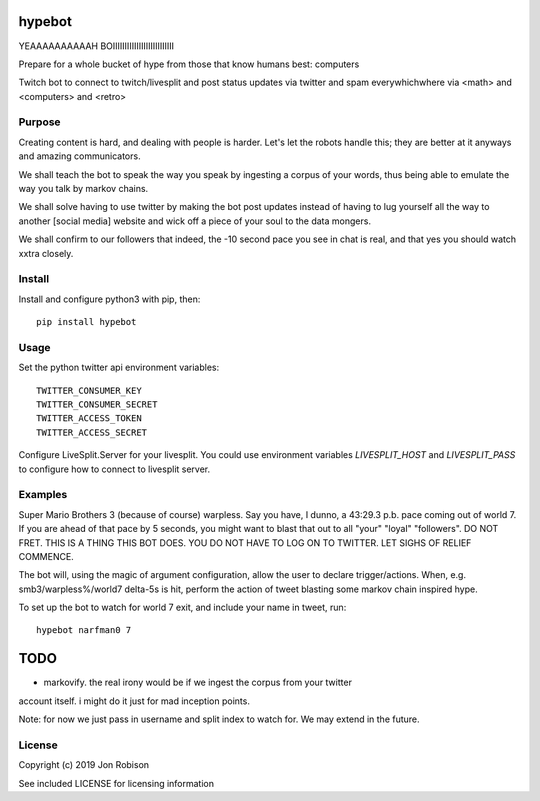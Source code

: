 hypebot
=================

.. image:: https://badge.fury.io/py/hypebot.png
    :target: https://badge.fury.io/py/hypebot

.. image:: https://travis-ci.org/narfman0/hypebot.png?branch=master
    :target: https://travis-ci.org/narfman0/hypebot

YEAAAAAAAAAAH BOIIIIIIIIIIIIIIIIIIIIIIIIII

Prepare for a whole bucket of hype from those that know humans best: computers
	
Twitch bot to connect to twitch/livesplit and post status updates via twitter
and spam everywhichwhere via <math> and <computers> and <retro>

Purpose
-------

Creating content is hard, and dealing with people is harder. Let's let the
robots handle this; they are better at it anyways and amazing communicators.

We shall teach the bot to speak the way you speak by ingesting a corpus of your
words, thus being able to emulate the way you talk by markov chains.

We shall solve having to use twitter by making the bot post updates instead of
having to lug yourself all the way to another [social media] website and wick
off a piece of your soul to the data mongers.

We shall confirm to our followers that indeed, the -10 second pace you see in
chat is real, and that yes you should watch xxtra closely.

Install
-------

Install and configure python3 with pip, then::

	pip install hypebot

Usage
-----

Set the python twitter api environment variables::

	TWITTER_CONSUMER_KEY
	TWITTER_CONSUMER_SECRET
	TWITTER_ACCESS_TOKEN
	TWITTER_ACCESS_SECRET
	
Configure LiveSplit.Server for your livesplit. You could use environment
variables `LIVESPLIT_HOST` and `LIVESPLIT_PASS` to configure how to connect to
livesplit server.

Examples
--------

Super Mario Brothers 3 (because of course) warpless. Say you have, I dunno, a
43:29.3 p.b. pace coming out of world 7. If you are ahead of that pace by 5
seconds, you might want to blast that out to all "your" "loyal" "followers".
DO NOT FRET. THIS IS A THING THIS BOT DOES. YOU DO NOT HAVE TO LOG ON TO
TWITTER. LET SIGHS OF RELIEF COMMENCE.

The bot will, using the magic of argument configuration, allow the user to
declare trigger/actions. When, e.g. smb3/warpless%/world7 delta-5s is hit,
perform the action of tweet blasting some markov chain inspired hype.

To set up the bot to watch for world 7 exit, and include your name in tweet,
run::

	hypebot narfman0 7

TODO
====

* markovify. the real irony would be if we ingest the corpus from your twitter
account itself. i might do it just for mad inception points.

Note: for now we just pass in username and split index to watch for. We may
extend in the future.

License
-------

Copyright (c) 2019 Jon Robison

See included LICENSE for licensing information
